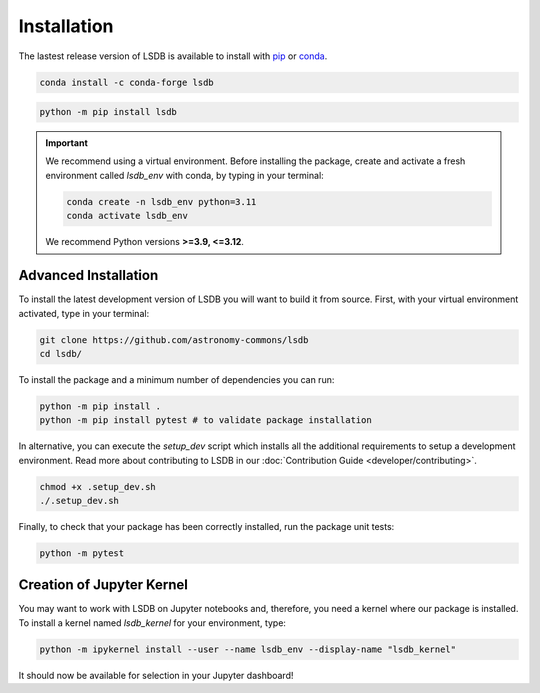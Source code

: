 Installation
============

The lastest release version of LSDB is available to install with `pip <https://pypi.org/project/lsdb/>`_ or `conda <https://anaconda.org/conda-forge/lsdb/>`_.

.. code-block:: bash

    conda install -c conda-forge lsdb

.. code-block:: bash

    python -m pip install lsdb

.. important::

    We recommend using a virtual environment. Before installing the package, create and activate a fresh environment called `lsdb_env` with conda, by typing in your terminal:

    .. code-block:: bash

        conda create -n lsdb_env python=3.11
        conda activate lsdb_env

    We recommend Python versions **>=3.9, <=3.12**.


Advanced Installation
---------------------

To install the latest development version of LSDB you will want to build it from source. First, with your virtual environment activated, type in your terminal:

.. code-block:: bash

    git clone https://github.com/astronomy-commons/lsdb
    cd lsdb/

To install the package and a minimum number of dependencies you can run:

.. code-block:: bash

    python -m pip install .
    python -m pip install pytest # to validate package installation

In alternative, you can execute the `setup_dev` script which installs all the additional requirements
to setup a development environment. Read more about contributing to LSDB in our 
:doc:`Contribution Guide <developer/contributing>`.

.. code-block:: bash

    chmod +x .setup_dev.sh
    ./.setup_dev.sh

Finally, to check that your package has been correctly installed, run the package unit tests:

.. code-block:: bash

    python -m pytest


Creation of Jupyter Kernel
--------------------------

You may want to work with LSDB on Jupyter notebooks and, therefore, you need a kernel where
our package is installed. To install a kernel named `lsdb_kernel` for your environment, type:

.. code-block:: bash

    python -m ipykernel install --user --name lsdb_env --display-name "lsdb_kernel"

It should now be available for selection in your Jupyter dashboard!

